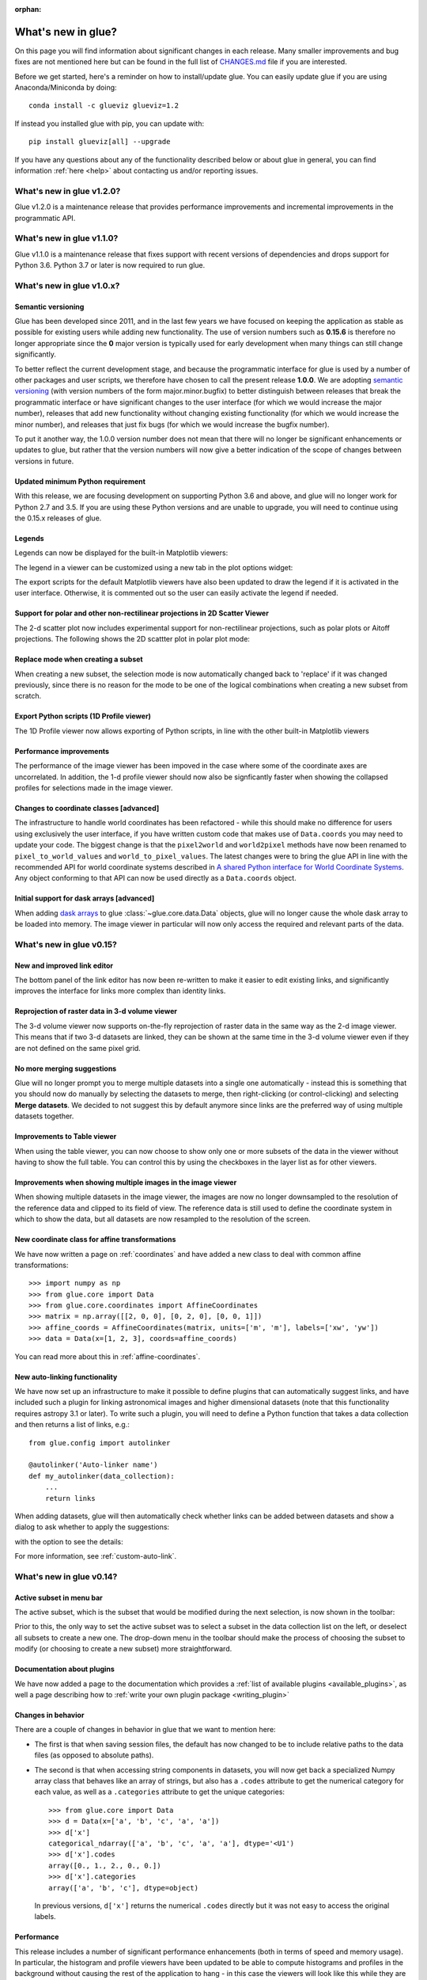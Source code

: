 :orphan:

.. _whatsnew:

*******************
What's new in glue?
*******************

On this page you will find information about significant changes in each
release. Many smaller improvements and bug fixes are not mentioned here but can be
found in the full list of `CHANGES.md
<https://github.com/glue-viz/glue/blob/master/CHANGES.md>`_ file if you are
interested.

Before we get started, here's a reminder on how to install/update glue. You can
easily update glue if you are using Anaconda/Miniconda by doing::

    conda install -c glueviz glueviz=1.2

If instead you installed glue with pip, you can update with::

    pip install glueviz[all] --upgrade

If you have any questions about any of the functionality described below or
about glue in general, you can find information :ref:`here
<help>` about contacting us and/or
reporting issues.

.. _whatsnew_120:

What's new in glue v1.2.0?
==========================

Glue v1.2.0 is a maintenance release that provides performance improvements and
incremental improvements in the programmatic API.

.. _whatsnew_110:

What's new in glue v1.1.0?
==========================

Glue v1.1.0 is a maintenance release that fixes support with recent versions of
dependencies and drops support for Python 3.6. Python 3.7 or later is now required
to run glue.

.. _whatsnew_100:

What's new in glue v1.0.x?
==========================

Semantic versioning
-------------------

Glue has been developed since 2011, and in the last few years we have focused on
keeping the application as stable as possible for existing users while adding
new functionality. The use of version numbers such as **0.15.6** is therefore no
longer appropriate since the **0** major version is typically used for early
development when many things can still change significantly.

To better reflect the current development stage, and because the programmatic
interface for glue is used by a number of other packages and user scripts, we
therefore have chosen to call the present release **1.0.0**. We are adopting `semantic
versioning <https://semver.org/>`_ (with version numbers of the form
major.minor.bugfix) to better distinguish between releases that break the
programmatic interface or have significant changes to the user interface (for
which we would increase the major number), releases that add new functionality
without changing existing functionality (for which we would increase the minor
number), and releases that just fix bugs (for which we would increase the bugfix
number).

To put it another way, the 1.0.0 version number does not mean that there will no
longer be significant enhancements or updates to glue, but rather that the
version numbers will now give a better indication of the scope of changes
between versions in future.

Updated minimum Python requirement
----------------------------------

With this release, we are focusing development on supporting Python 3.6 and
above, and glue will no longer work for Python 2.7 and 3.5. If you are using
these Python versions and are unable to upgrade, you will need to continue using
the 0.15.x releases of glue.

Legends
-------

Legends can now be displayed for the built-in Matplotlib viewers:

.. image:: images/v1.0.0/legend_example.png
   :align: center
   :width: 500

The legend in a viewer can be customized using a new tab in the plot options widget:

.. image:: images/v1.0.0/legend_control.png
   :align: center
   :width: 200

The export scripts for the default Matplotlib viewers have also been updated to
draw the legend if it is activated in the user interface. Otherwise, it is
commented out so the user can easily activate the legend if needed.

Support for polar and other non-rectilinear projections in 2D Scatter Viewer
----------------------------------------------------------------------------

The 2-d scatter plot now includes experimental support for non-rectilinear
projections, such as polar plots or Aitoff projections. The following shows
the 2D scattter plot in polar plot mode:

.. image:: images/v1.0.0/polar.png
   :align: center
   :width: 500

Replace mode when creating a subset
-----------------------------------

When creating a new subset, the selection mode is now automatically changed back
to 'replace' if it was changed previously, since there is no reason for the mode
to be one of the logical combinations when creating a new subset from scratch.

Export Python scripts (1D Profile viewer)
-----------------------------------------

The 1D Profile viewer now allows exporting of Python scripts, in line with the other
built-in Matplotlib viewers

Performance improvements
------------------------

The performance of the image viewer has been impoved in the case where some of the
coordinate axes are uncorrelated. In addition, the 1-d profile viewer should now
also be signficantly faster when showing the collapsed profiles for selections made in
the image viewer.

Changes to coordinate classes [advanced]
----------------------------------------

The infrastructure to handle world coordinates has been refactored - while this
should make no difference for users using exclusively the user interface, if you
have written custom code that makes use of ``Data.coords`` you may need to
update your code. The biggest change is that the ``pixel2world`` and
``world2pixel`` methods have now been renamed to ``pixel_to_world_values`` and
``world_to_pixel_values``. The latest changes were to bring the glue API in line
with the recommended API for world coordinate systems described in `A shared
Python interface for World Coordinate Systems
<https://github.com/astropy/astropy-APEs/blob/master/APE14.rst>`_. Any object
conforming to that API can now be used directly as a ``Data.coords`` object.

Initial support for dask arrays [advanced]
------------------------------------------

When adding `dask arrays <https://dask.org/>`_ to glue
:class:`~glue.core.data.Data` objects, glue will no longer cause the whole dask
array to be loaded into memory. The image viewer in particular will now only
access the required and relevant parts of the data.

.. _whatsnew_015:

What's new in glue v0.15?
=========================

New and improved link editor
----------------------------

The bottom panel of the link editor has now been re-written to make it easier to
edit existing links, and significantly improves the interface for links more
complex than identity links.

.. image:: images/v0.15/complex_links.png
   :align: center
   :width: 600

Reprojection of raster data in 3-d volume viewer
------------------------------------------------

The 3-d volume viewer now supports on-the-fly reprojection of raster data in
the same way as the 2-d image viewer. This means that if two 3-d datasets are
linked, they can be shown at the same time in the 3-d volume viewer even if they
are not defined on the same pixel grid.

No more merging suggestions
---------------------------

Glue will no longer prompt you to merge multiple datasets into a single one
automatically - instead this is something that you should now do manually by
selecting the datasets to merge, then right-clicking (or control-clicking) and
selecting **Merge datasets**. We decided to not suggest this by default anymore
since links are the preferred way of using multiple datasets together.

Improvements to Table viewer
----------------------------

When using the table viewer, you can now choose to show only one or more
subsets of the data in the viewer without having to show the full table. You
can control this by using the checkboxes in the layer list as for other
viewers.

Improvements when showing multiple images in the image viewer
-------------------------------------------------------------

When showing multiple datasets in the image viewer, the images are now no
longer downsampled to the resolution of the reference data and clipped to its
field of view. The reference data is still used to define the coordinate system
in which to show the data, but all datasets are now resampled to the resolution
of the screen.

New coordinate class for affine transformations
-----------------------------------------------

We have now written a page on :ref:`coordinates` and have added a new class
to deal with common affine transformations::

  >>> import numpy as np
  >>> from glue.core import Data
  >>> from glue.core.coordinates import AffineCoordinates
  >>> matrix = np.array([[2, 0, 0], [0, 2, 0], [0, 0, 1]])
  >>> affine_coords = AffineCoordinates(matrix, units=['m', 'm'], labels=['xw', 'yw'])
  >>> data = Data(x=[1, 2, 3], coords=affine_coords)

You can read more about this in :ref:`affine-coordinates`.

New auto-linking functionality
------------------------------

We have now set up an infrastructure to make it possible to define plugins that
can automatically suggest links, and have included such a plugin for linking
astronomical images and higher dimensional datasets (note that this
functionality requires astropy 3.1 or later). To write such a plugin, you will
need to define a Python function that takes a data collection and then returns a
list of links, e.g.::

    from glue.config import autolinker

    @autolinker('Auto-linker name')
    def my_autolinker(data_collection):
        ...
        return links

When adding datasets, glue will then automatically check whether links can be
added between datasets and show a dialog to ask whether to apply the
suggestions:

.. image:: images/v0.15/autolink.png
   :align: center
   :width: 600

with the option to see the details:

.. image:: images/v0.15/autolink_details.png
   :align: center
   :width: 600

For more information, see :ref:`custom-auto-link`.

.. _whatsnew_014:

What's new in glue v0.14?
=========================

Active subset in menu bar
-------------------------

The active subset, which is the subset that would be modified during the next
selection, is now shown in the toolbar:

.. image:: images/v0.14/active_subset.png
   :align: center
   :width: 500

Prior to this, the only way to set the active subset was to select a subset
in the data collection list on the left, or deselect all subsets to create a new
one. The drop-down menu in the toolbar should make the process of choosing the
subset to modify (or choosing to create a new subset) more straightforward.

Documentation about plugins
---------------------------

We have now added a page to the documentation which provides a :ref:`list of
available plugins <available_plugins>`, as well a page describing how to
:ref:`write your own plugin package <writing_plugin>`

Changes in behavior
-------------------

There are a couple of changes in behavior in glue that we want to mention here:

* The first is that when saving session files, the default has now changed to
  be to include relative paths to the data files (as opposed to absolute paths).

* The second is that when accessing string components in datasets, you will
  now get back a specialized Numpy array class that behaves like an array of
  strings, but also has a ``.codes`` attribute to get the numerical category for
  each value, as well as a ``.categories`` attribute to get the unique
  categories::

    >>> from glue.core import Data
    >>> d = Data(x=['a', 'b', 'c', 'a', 'a'])
    >>> d['x']
    categorical_ndarray(['a', 'b', 'c', 'a', 'a'], dtype='<U1')
    >>> d['x'].codes
    array([0., 1., 2., 0., 0.])
    >>> d['x'].categories
    array(['a', 'b', 'c'], dtype=object)

  In previous versions, ``d['x']`` returns the numerical ``.codes`` directly
  but it was not easy to access the original labels.

Performance
-----------

This release includes a number of significant performance enhancements (both
in terms of speed and memory usage). In particular, the histogram and profile
viewers have been updated to be able to compute histograms and profiles in the
background without causing the rest of the application to hang - in this case
the viewers will look like this while they are updated:

.. image:: images/v0.14/computing.png
   :align: center
   :width: 500

Documentation about creating custom viewers [advanced]
------------------------------------------------------

We have now written extensive documentation on writing fully customized
viewers for glue. The new pages available are:

* :ref:`state-viewer`
* :ref:`state-qt-viewer`
* :ref:`matplotlib-qt-viewer`

This is intended for developers working on plugin packages that define new
viewers. If you are a user and want to make Matplotlib-based custom viewers,
we recommend that you start off with the existing :ref:`simple-custom-viewer`
page.

Abstract data classes [advanced]
--------------------------------

By default, data objects in glue are instances of the Data class, and this class
assumes that the data are stored in one or more local n-dimensional arrays.
However, glue now includes a way of defining a wider variety of data objects,
which may rely for example on large remote datasets, or datasets that are not
inherently stored as regular n-dimensional arrays. We have written up
documentation on :ref:`basedata`.

Better isolation of Qt code [advanced]
--------------------------------------

The code related to the data viewers has been significantly re-organized to
split out as much as possible of the code to make it non-Qt-specific. This will
enable other interfaces, such as Jupyter widgets, to re-use as much of the code
as possible.

.. _whatsnew_013:

What's new in glue v0.13?
=========================

Scatter density maps
--------------------

The 2D scatter viewer can now show data using a density map rather than individual
markers - this makes it possible to now plot tens to hundreds of millions of
points efficiently.

.. image:: images/v0.13/scatter_density.png
   :align: center
   :width: 500

Whether data is shown as a density map or markers can be controlled for each
layer, and by default glue will automatically decide which one to use depending
on the size of the data. It is also possible to color-code points by a third
variable as for markers:

.. image:: images/v0.13/scatter_density_color.png
   :align: center
   :width: 500

On-the-fly reprojection
-----------------------

Previously, the 2D image viewer only allowed multiple datasets to be shown at
the same time if all pixel coordinates were linked between the different
datasets. The image viewer will now automatically overlay data even if it is
linked by world coordinates instead of pixel coordinates:

.. image:: images/v0.13/reprojection.jpg
   :align: center
   :width: 500

For astronomers: this means being able to overplot images and cubes with
different WCS transformations, provided that you have set up links between the
world coordinates - and this includes being able to show 2D images and 3D
spectral cubes at the same time (if you do this, note that the reference data
needs to be the dataset you want to slice over, i.e. the cube, not the 2D image).

Arithmetic attribute editor
---------------------------

Glue has long had the ability to define so-called 'arithmetic'
attributes/components, which are data attributes that depend on other data
attributes via an arithmetic expression. However, editing or removing existing
arithmetic attributes was not possible. We have now re-written the dialog for
arithmetic attributes to make it possible to go back and edit existing
expressions or remove unneeded arithmetic attributes:

.. image:: images/v0.13/arithmetic_main.png
   :align: center
   :width: 400

and the equation editor itself has also been improved:

.. image:: images/v0.13/arithmetic_equation.png
   :align: center
   :width: 400

The arithmetic attribute editor is accessible via a new toolbar button:

.. image:: images/v0.13/arithmetic_button.png
   :align: center
   :width: 300

Organize data attributes
------------------------

We have also added a new dialog that can be used to rename or reorder existing
attributes in the data. In future, this dialog will be used to also change the
types of attributes (for example to indicate that an attribute should be
interpreted as a time):

.. image:: images/v0.13/organize_components.png
   :align: center
   :width: 400

This dialog can be found in the **Data Manager** menu as **Reorder/rename data
attributes**.

Export data/subset dialog
-------------------------

While exporting datasets and subsets has been possible in the past by
control-clicking on datasets/subsets in the data collection view in the top left
of the glue window, we have now added a new **Export Data/Subsets** dialog which
provides a more intuitive interface for exporting data and subsets:

.. image:: images/v0.13/export_data.png
   :align: center
   :width: 350

This dialog is accessible via the **Export Data/Subsets** button in the toolbar:

.. image:: images/v0.13/export_data_button.png
   :align: center
   :width: 180

Metadata explorer
-----------------

Data objects have a ``.meta`` attribute that can be used to store arbitrary
metadata. For example for FITS files (in astronomy), this contains the header of
the file. We have now added the ability to visualize this metadata:

.. image:: images/v0.13/metadata.png
   :align: center
   :width: 350

To view the metadata for a given dataset, control-click on the dataset in the
top left data collection view and select **View metadata/header**.

New link editor
---------------

The ability to link datasets is one of the core pieces of functionality in glue.
However, when dealing with more than a few datasets, the list of existing links
was previously difficult to conceptualize. We have now improved the link editor
to include a visualization all links between datasets, and to make it so that
links are only listed for the currently selected datasets. To set up one or more
links between two datasets, you can select both datasets in the graph then add
links below. You can also edit existing links between two datasets by clicking
on the line connecting them:

.. image:: images/v0.13/link_editor.png
   :align: center
   :width: 600

Profile viewer
--------------

Glue now features a new profile viewer that can be used to show data collapsed
along all but one dimension using a variety of functions (mean, median, maximum,
minimum, and so on). This new viewer replaces the previous 'spectrum' tool
(which was restricted to 3 dimensions and mostly designed to work with
astronomical data) and includes the same functionality to fit models to profiles
or collapse data in an image viewer based on an interval selected in the profile
viewer. The new profile viewer makes it possible to visualize the profile for
subsets as well as for the whole dataset.

.. image:: images/v0.13/profile_with_image.png
   :align: center
   :width: 600

To create a profile viewer, either click on the profile icon (|profile_icon|) in
an image viewer, or drag a dataset onto the main canvas and select **1D
Profile**.

.. |profile_icon| image:: images/v0.13/profile_icon.png

Single-pixel extraction tool
----------------------------

We have also added a new subset selection mode in the image viewer which is to
select a single pixel in the image plane. When used in conjunction with the
profile viewer, this makes it possible to hover over an image and see the
profile (e.g. spectrum) at the current mouse position:

.. image:: images/v0.13/profile_single_pixel.png
   :align: center
   :width: 600

Export Python scripts
---------------------

While it has been possible for a while to export plots to e.g. PNG, PDF, or EPS
files from different image viewers it is now possible to export a Python script
that can be used to reproduce the plot for some of the core viewers (including
the 2D scatter and image viewers and the histogram viewer). To use this
functionality, click on the **Save** icon and select **Save Python script to
reproduce plot**. This functionality is still experimental, and will be extended
to more data viewers in future.

Datetime64 support
------------------

Datasets that include attributes with a Numpy ``datetime64`` dtype will now
be recognized by the scatter and histogram viewers, which will correctly format
the axis labels using dates/times. In future we will make it possible to use
this functionality to format dates/times read from files.

Relative paths in session files
-------------------------------

When exporting a session file from glue, it is now possible to select to refer
to the data files using relative paths rather than absolute paths. The relative
paths are determine relative to the location of the session file. This makes it
easier to send small session files to other users who have the same data already
on disk.

Mouse interaction with subsets in the image viewer
--------------------------------------------------

It is now possible to select and manipulate subsets in the image viewer using
the mouse. Previously, only newly created subsets could be resized and
relocated. Now it is possible to relocate any subset simply by left-clicking on
it and dragging it to a new location. Right-clicking on an existing subset opens
a context menu with an option for deleting that subset. Note that for now this
only works with the image viewer but in future we will generalize this to other
viewers.

Performance
-----------

This release includes a number of significant performance enhancements (both
in terms of speed and memory usage). The linking infrastructure has been
refactored to be much more efficient (previously, linking more than a dozen
datasets together could lead to significant performance issues), and the
propagation of selections across datasets in the presence of linking functions
has also been improved. Reading HDF5 files will now use memory mapping when
possible to avoid loading all the data into memory, and 3D selections are
represented in a much more memory-efficient way.

PySide2
-------

Glue 0.13 is now compatible with the `PySide2
<https://wiki.qt.io/Qt_for_Python>`_ library (the Python bindings for Qt5
developed by the Qt company). Since PySide2 was still in pre-release at the time
of writing, we recommend using Glue with PyQt5 for now. In parallel with this,
support for PyQt4 and PySide has now been removed from glue.

.. _whatsnew_012:

What's new in glue v0.12?
=========================

Improved 2D scatter viewer
--------------------------

It is now possible to show arrows/vectors in the **2D Scatter** viewer:

.. image:: images/v0.12/vectors.png
   :align: center
   :width: 600

To use this, see the new **Vectors** tab below the layer list when using the 2D
Scatter viewer. In addition, we have made a number of improvements to the user
interface of this viewer to make it easier to enable/disable different
visualizations (markers, lines, errorbars, and vectors).

User interface improvements
---------------------------

We have made a number of improvements to the user interface and general
usability. In particular, selecting disabled layers in a viewer will now give a
clear explanation that the layer is disabled and will give possible causes,
rather than relying solely on visual cues (such as graying out a layer).

Custom startup actions
----------------------

It is now possible to define custom startup actions to execute when glue starts
up by writing simple Python functions in a config.py file or in plugin packages.
Startup actions are executed once glue is open and any data provided on the
command-line (if any) has been opened. Find out more about :ref:`writing custom
startup actions <custom_startup>`.

Custom data/subset actions
--------------------------

It is now possible to specify custom actions that can be accessed by
right/control-clicking  on a dataset or subset, using :ref:`the new
@layer_action <custom-actions>` decorator. The following screenshot shows
an example of a custom action added by a user to smooth data in a particular
way:

.. image:: images/v0.12/smooth.png
   :align: center
   :width: 400

Experimental SAMP plugin
------------------------

A number of Astronomy applications including `TOPCAT
<http://www.star.bris.ac.uk/~mbt/topcat/>`_, `Aladin
<https://aladin.u-strasbg.fr>`_, `DS9 <http://ds9.si.edu/site/Home.html>`_,
`WorldWideTelescope <http://worldwidetelescope.org/webclient>`_ and more support a
message-passing system that allows data and subsets to be exchanged between
applications. We have now developed a plugin that adds SAMP capabilities to
glue. To try this out, you will need to install the `glue-samp
<https://github.com/glue-viz/glue-samp>`_ package, using::

    conda install -c glueviz glue-samp

if you use conda, or::

    pip install glue-samp

otherwise. To use this, once inside glue, go to the **Plugins** menu, then
select **Open SAMP plugin**. The window that open will provide information on
using this plugin. Note however that this plugin is experimental and is still
missing a number of features. In addition, SAMP implementation in other
applications is sometimes buggy, so you may encounter issues unrelated to glue.

Improved performance in 3D viewers
----------------------------------

The **3D Volume Rendering** is now significantly faster for large datasets. In
particular, the resolution of the rendering is now reduced when rotating or
zooming, and we have made it so that the viewer is now much more efficient in
terms of memory.

Experimental fixed layout/dashboards [advanced]
-----------------------------------------------

By default, glue uses a free-form canvas to contain viewers, which gives you the
ability to arrange the data viewers in any way you like. However, for certain
applications, it can be helpful to defined tabs that contain data viewers in a
predefined layout. :ref:`This is now possible <custom_fixed_layout>`, although note
that this is still an experimental feature and requires some knowledge of how to
set up Qt widgets. In future, we will make it possible to define layouts in a
more intuitive way.

Full list of Changes
--------------------

In addition to the above features, a number of bugs has been fixed since the
last release, and a few other small features have been added. A full list of
changes can be found in the
`CHANGES.md <https://github.com/glue-viz/glue/blob/master/CHANGES.md>`_ file

What's new in glue v0.11?
=========================

The v0.11 release of glue includes a number of exciting new features and
improvements, so let's take a look at what's new!

New Slack community
-------------------

We have now set up Slack for any glue help/discussions, and we encourage you to
sign up! You will need to first get an account `here
<https://join.slack.com/t/glueviz/shared_invite/zt-1p5amn7ee-wTZCJJNlgxCTRup3SrSh3g>`_ after which you will be able to
sign in to https://glueviz.slack.com.

Improved interface
------------------

The main interface of the application has been improved, and now features a
toolbar at the top with quick access to common functionality, as well as a
clearer link to the error console (which replaces the square in the bottom right
of the interface).

.. image:: images/v0.11/application_ui.jpg
   :align: center
   :width: 900

We've also done a lot of work to improve the layout of many of the option
widgets, fixing font sizes, and so on. We hope you like the updated interface!

New built-in viewers
--------------------

The built-in histogram, scatter, and image viewers have now been completely
re-written and now include new functionality. For example, the scatter viewer
now includes the ability to color-code or resize points based on another
attribute (this was previously possible in the 3D scatter viewer only):

.. image:: images/v0.11/scatter_color_size.jpg
   :align: center
   :width: 700

The scatter viewer now also includes the ability to show symmetric error bars in
the x and/or y direction.

.. image:: images/v0.11/scatter_error.jpg
   :align: center
   :width: 700

Finally, this viewer also allows you to plot the data using a continuous line
rather than individual points.

The image viewer has also seen an overhaul - the main change in user experience
is that multi-color images are now made via layers instead of using a special
RGB mode, and any number of images can be combined using an arbitrary number of
colormaps or colors, rather than being restricted to RGB colors:

.. image:: images/v0.11/image_rgb.jpg
   :align: center
   :width: 700

Subset mask importers and exporters
-----------------------------------

While it was already possible to export data subsets as actual subsets of the
data, it is now possible to import and export the boolean masks for subsets.
At the moment, there is only built-in support for importing/exporting from
FITS files, but defining new importers/exporters can easily be done, as
described in :ref:`custom_subset_mask_importer` and
:ref:`custom_subset_mask_exporter`. In future, we will add built-in support
for a wider range of file formats.

Performance improvements
------------------------

This release includes a number of significant performance improvements. For
example, there should now no longer be any delays when setting up links, and
selections should propagate between viewers more efficiently.

Experimental WorldWide Telescope plugin
---------------------------------------

We have developed a plugin that provides a `WorldWide Telescope (WWT)
<http://worldwidetelescope.org/webclient/>`_ viewer inside glue:

.. image:: images/v0.11/plugin_wwt.jpg
   :align: center
   :width: 900

To use this viewer, you
will need to install the `glue-wwt <https://github.com/glue-viz/glue-wwt>`_
plugin, using::

    conda install -c glueviz glue-wwt

if you use conda, or::

    pip install glue-wwt

otherwise. This viewer is experimental and is still missing a number of
features. For example, it can only be used to show datasets that have RA/Dec
columns (not other types of coordinates). Please report any issues or feature
requests `here <https://github.com/glue-viz/glue-wwt/issues>`__. If you would be
interested in contributing to or help maintaining this plugin, we would also
love to hear from you! (see :ref:`here <help>` for different ways of getting in
touch).

Experimental geospatial plugin
------------------------------

We have started to develop a plugin which aims to collect functionality relevant
to the analysis of geospatial data. For now, the plugin provides a data factory
that uses the `rasterio <https://github.com/mapbox/rasterio>`_ package to read
geospatial raster data. This includes reading in the coordinate system and
showing longitude/latitude lines in image viewers, and also allows
longitude/latitude scatter data to be overplotted:

.. image:: images/v0.11/plugin_geospatial.jpg
   :align: center
   :width: 700

To use this, you will need to install the `glue-geospatial
<https://github.com/glue-viz/glue-geospatial>`_ plugin, using::

    conda install -c glueviz glue-geospatial

if you use conda, or::

    pip install glue-geospatial

otherwise.

This plugin is experimental, and if you run into any issues or would like to see
new features, please open an issue `here
<https://github.com/glue-viz/glue-geospatial>`__. If you would be interested in
contributing to or help maintaining this plugin, we would also love to hear from
you! (see :ref:`here <help>` for different ways of getting in touch).

Backward-incompatible changes
-----------------------------

If you programmatically create viewers from Python scripts, if you currently set
attributes on viewers, you will need to update this code if using the built-in
histogram, scatter, or image viewers.

The main change is that the viewer classes have been renamed as follows:

* ``ScatterWidget`` is now ``ScatterViewer``
* ``ImageWidget`` is now ``ImageViewer``
* ``HistogramWidget`` is now ``HistogramViewer``
* ``TableWidget`` is now ``TableViewer``

In addition, attributes related to the visualization are no longer set directly
on the viewer object but instead using a ``state`` attribute on the viewers. For
example to set the ``x`` attribute on the scatter plot viewer, you should set::

    >>> viewer.state.x_att = ...

instead of::

    >>> viewer.xatt = ...

The motivation for this change is that the ``state`` object is a new object that
represents the state of the viewer in a GUI-framework-independent way, and is a
cleaner way to encapsulate all the information needed to control the
visualization. See the :ref:`programmatic` section for more details.

New conda glueviz channel
-------------------------

We now provide our own conda channel called ``glueviz`` (rather than using
conda-forge), which should help alleviate installation issues some users have
reported in the past. This channel contains the stable versions of glue and
various plugin packages.

Note that it is also possible to install the latest developer version from the
``glueviz/label/dev`` channel, though be aware that while you will get the
latest cutting-edge features, you may also be more prone to bugs/breakage.

Full list of Changes
--------------------

In addition to the above features, a number of bugs has been fixed since the
last release, and a few other small features have been added. A full list of
changes can be found in the
`CHANGES.md <https://github.com/glue-viz/glue/blob/master/CHANGES.md>`_ file

.. _whatsnew_010:

What's new in glue v0.10?
=========================

Improved linking dialog
-----------------------

The data linking dialog has been redesigned and improved:

.. image:: images/v0.10/link_window.png
   :align: center
   :width: 900

In particular, it is now clear in the list of links which components correspond
to which datasets. This also fixes previous undesirable behaviors such as
components changing names when using the identity link, and such as components
being shown alphabetically instead of in their original native order (which has
now been fixed). Linking functions can also be grouped by categories.

New data/subset exporters
-------------------------

It is now possible to easily export datasets and subsets by right-clicking (or
control-clicking) on them and selecting **Export Data** or **Export Subsets**.

.. image:: ../customizing_guide/images/export_data.png
   :align: center
   :width: 450

Custom data/subset exporters can be easily be defined by users - see
:ref:`custom_data_exporter` for more details. Currently only a small number of
formats are supported by default but this will be expanded in future.

Performance improvements
------------------------

Performance has been significantly improved (in some cases by factors of 10-100)
for cases where 2D datasets were linked with 3D or higher-dimensional datasets,
and selections were made in 2D.

Ginga plugin now moved to a separate package
--------------------------------------------

The plugin that allows `ginga <https://ejeschke.github.io/ginga/>`_ viewers to
be used inside glue has been moved to a new package,
`glue-ginga <https://pypi.org/project/glue-ginga/0.1>`_. To install
this plugin, simply do::

    pip install glue-ginga

Compatibility with PyQt5 and Matplotlib 2.x
-------------------------------------------

Glue and the 3D viewers are now fully compatible with PyQt5 and Matplotlib 2.x,
which together provide sharper plots on high DPI (e.g. retina) displays.

Creating subset states for categorical components [advanced]
------------------------------------------------------------

For users who like to create subsets programmatically or in the built-in
IPython console, it is now possible to create subset states for categorical
components using e.g.::

    d.id['source'] == 'name'

Subsets now share more attributes with parent Data objects [advanced]
---------------------------------------------------------------------

:class:`~glue.core.subset.Subset` objects now have properties such as
``components``, ``visible_components``, ``ndim``, ``shape``, and more which are
inherited from parent datasets.

Full list of Changes
--------------------

In addition to the above features, a number of bugs has been fixed since the
last release, and a few other small features have been added. A full list of
changes can be found in the
`CHANGES.md <https://github.com/glue-viz/glue/blob/master/CHANGES.md>`_ file

.. _whatsnew_09:

What's new in glue v0.9?
========================

New table viewer
----------------

Glue now includes a table viewer for data with 1-dimensional components (such as
tables). The table viewer highlights selections made in other viewers, and
also allows selections to be made in the viewer:

.. image:: images/v0.9/table_viewer.png
   :align: center
   :width: 847

To make a selection in the table, either select an existing subset in the **Data
Collection** panel in the top left if you want to modify a subset, or make sure
no subset is selected to make a new subset (as in other viewers), then
click the button on the left in the table viewer toolbar, select rows you want
to include in the subset, and press enter to validate the selection. You can
also combine this with the usual logical selections ('and', 'or', etc.) from
glue to modify existing subsets by adding/removing rows.

Improvements to 3D viewers
--------------------------

There have been a number of improvements to the 3D viewers provided by the
`glue-vispy-viewers <https://pypi.org/project/glue-vispy-viewers/>`_ package
(now automatically installed with glue).

.. image:: images/v0.9/3d_viewers.png
   :align: center
   :width: 731

The main changes are:

* The axes now include ticks, tick labels, and axis labels. For volume
  renderings, the values are the pixel coordinates for now, but in future we
  will allow the world coordinates to be shown.

* Catalogs/tables can now be overplotted on top of volume renderings, as for the
  2-d image viewer. To use this, you will first need to make sure that you link
  three components of the catalog/table to the three **world** coordinates of
  the cube shown in the volume rendering, then drag the catalog/table dataset
  onto the volume rendering. By selecting the layer corresponding to the
  catalog, you can then change the appearance of the markers.

* There is now an option in the bottom left options panel to remove data that
  falls outside the coordinate axes box. This can be used for both the scatter
  viewer and volume rendering viewer.

* There is also now an option to show the data in its original aspect ratio,
  assuming that the voxels are cubes. By default, the 3D viewers stretch the
  data so that it fills a cube.

* It is now possible to visualize datasets of any dimensionality in the scatter
  plot viewer - however, note that this viewer currently becomes slow above
  a million points.

Improved plot.ly exporter
-------------------------

Glue has included the ability to export plots to the `plot.ly <https://plot.ly>`_
service for a few versions now, but there was no way to control the privacy
level of the resulting plots. When exporting to plotly, you will now be
presented with a window that allows much finer control over the export:

.. image:: images/v0.9/plotly_exporter.png
   :align: center
   :width: 514

World coordinates in slices
---------------------------

When viewing 3+ dimensional data in the image viewer, if the data has a
world coordinate system defined, the coordinates can now be shown in the
image slicers:

.. image:: images/v0.9/world_slicing.png
   :align: center
   :width: 288

If the world coordinate system is not linearly related to the pixel slices,
a warning will be shown to indicate that the world coordinates are measured
along a line that goes down the center of the cube.

Improvements to Astronomy-specific functionality
------------------------------------------------

If you have the `spectral-cube <https://spectral-cube.readthedocs.io>`__ package
installed, glue can now use this to read in spectral cubes in FITS format. To
use this, you will need to go through the **Open Data Set** menu item and
explicitly select **FITS Spectral Cube** from the list:

.. image:: images/v0.9/spectral_cube_import.png
   :align: center
   :width: 288

We haven't enable this by default at this time because this modifies the order
of the axes, and splits the Stokes components into glue data components, which
may not always be desirable.

In addition, units are now properly read from FITS and VO tables, and are
shown in the table viewer. In future, we will also show the units in the
different viewers.

Finally, a new linking function is now available to link celestial Galactic
coordinates to 3D Galactocentric coordinates.

Improvements to ``join_on_key`` [advanced]
------------------------------------------

The :meth:`~glue.core.data.Data.join_on_key` method can be used for advanced
linking scenarios - for instance linking datasets by e.g. an ID in two different
datasets. In this version, we have added some advanced possibilities, for
example linking by combinations of keys, as well as allowing one-to-many and
many-to-one linking. For more information, see the documentation for
:meth:`~glue.core.data.Data.join_on_key`.

This functionality is still experimental, and we will provide in future a window
in the graphical user interface to explain and make it easy for users to set up
these kinds of links.

Data updating [advanced]
------------------------

A new method, :meth:`~glue.core.data.Data.update_values_from_data` has been
added to allow values in datasets to be updated based on another dataset. This
allows users to open a dataset, create different viewers, make selections,
and then load a more recent version of the dataset and update the values,
keeping all the viewers open.

Infrastructure changes [advanced]
---------------------------------

The code to handle toolbars in viewers has now been completely refactored, and
it is much easier for people developing their own viewers to define toolbars
and tools for their viewers. A new page, :ref:`Custom tools for viewers and
custom toolbars <custom-toolbars>`, has been added to the documentation to show
how to use this functionality.

We have now also switched from using the ``glue.external.qt`` module to the
`QtPy <https://pypi.org/project/QtPy>`__ package for supporting different
Python Qt wrappers (PyQt4 and 5, as well as PySide). See :ref:`qtpy` for more
information.

Full list of Changes
--------------------

In addition to the above features, a number of bugs has been fixed since the
last release, and a few other small features have been added. A full list of
changes can be found in the
`CHANGES.md <https://github.com/glue-viz/glue/blob/master/CHANGES.md>`_ file

.. _whatsnew_08:

What's new in Glue v0.8?
========================

Playback controls for image slicing
-----------------------------------

When using the image viewer to view datasets with more than two dimensions, the
sliders snow include playback controls that you can use to animate the slicing.

.. image:: cube_playback_controls.png
   :align: center

By clicking multiple times on the play forward or play back button (the buttons
on either side of the stop button), you can speed up the animation.

Improved new component window
-----------------------------

The *Define New Component* window has now been significantly improved. The
syntax of the expression for the new component is now validated on-the-fly, and
the component cannot be created until the expression validates:

.. image:: new_component.png
   :align: center

Adding data to glue from Python
-------------------------------

If you make use of the :func:`~glue_qt.qglue` function to launch glue from IPython
or the Jupyter notebook, you can now easily continue to add data to glue from
that Python session, by doing e.g.::

    >>> app = qglue(data1=array1)
    >>> app.add_data(data2=array2)

More details can be found :ref:`here <add_data_qglue>`.

New preferences dialog
----------------------

A new dialog for preferences is now available via **File -> Edit Preferences**,
and allows you to change the settings for the foreground/background color of
viewers, as well as the default data color and transparency:

.. image :: preferences.png
   :align: center

Improved feedback window
------------------------

The *Send Feedback* functionality available through the Help menu and the window
to send crash reports to the developers now also provide the option to specify
an email address in case you want to be contacted about the feedback/bug report:

.. image:: feedback.png
   :align: center

Circular and polygonal profile extraction
------------------------------------------

The spectrum/profile extraction tool for the image viewer now supports
extraction using circular and polygonal regions.

Full list of Changes
--------------------

In addition to the above features, a number of bugs has been fixed since the
last release. A full list of changes can be found in the
`CHANGES.md <https://github.com/glue-viz/glue/blob/master/CHANGES.md>`_ file

.. _whatsnew_07:

What's new in Glue v0.7?
========================

Code and development reorganization
-----------------------------------

Since the v0.6.x releases, a lot of work has gone into reorganizing the Glue
code base to make it more modular and more accessible for new developers. The
documentation has also been completely reorganized and expanded, and now
includes a description of some aspects of the :ref:`Glue architecture
<architecture>` and information for anyone interested in getting
involved in :ref:`Glue development <devdocs>`.

We also have a new mailing list `glue-viz-dev
<https://groups.google.com/forum/#!forum/glue-viz-dev>`_ for anyone interested
in development, so if you are interested in getting involved, please join the
list and let us know!

As a result of the code reorganization, some imports may need to be updated if
you are using glue from scripts. Please see :doc:`this
<0.7_code_reorganization>` page for more details on what's changed!

Layer artist options
--------------------

When visualizing data in one of the data viewers, the list of layers is given
in the 'Plot Layers' list in the left sidebar. While it was possible to edit
the style of these layers via a contextual menu previously, we have now made
the options more visible below the list:

.. image:: layer_options.png
   :width: 300px
   :align: center

This is currently implemented for the scatter and histogram viewers, and will
be extended to other viewers in future.

Numpy reader
------------

Glue is now able to read in ``.npy`` and ``.npz`` files produced by Numpy.
Thanks to Adrian Price-Whelan for contributing this feature!

Bug fixes and usability improvements
------------------------------------

A number of usability issues have been fixed. Of particular note, in the v0.6.x
releases, lasso selection no longer worked in scatter plots with categorical
components on one or more of the axes, but this has now been fixed (thanks to
Will Dampier for refactoring the way selection of categorical components is
handled internally!).

Full list of Changes
--------------------

A full list of changes can be found in the
`CHANGES.md <https://github.com/glue-viz/glue/blob/master/CHANGES.md>`_ file

.. _whatsnew_06:

What's new in Glue v0.6?
========================

Improved file readers
---------------------

A significant amount of work has gone into improving the build-in readers for
various data formats. In particular:

- Glue now supports a wider range of ASCII table formats. Any format that can
  be read by the `Astropy <https://www.astropy.org>`_ package can now be read
  by Glue. If you run into ASCII tables that cannot be read, please let us
  know!

- The HDF5 file reader will now read in all datasets from a file, including
  both tabular and gridded data. The path to the HDF5 dataset is now
  reflected in the label for the dataset in Glue.

- The Excel file reader is now significantly more robust. In particular, it
  can now read in files with multiple sheets, and the sheet name is now
  included in the label for the data.

- The FITS file reader (a data format commonly used in Astronomy) will now
  read in all header-data units (HDUs) from FITS files rather than simply
  reading the first. In addition, FITS files with compressed HDUs will now be
  read correctly.

Plugin manager
--------------

In Glue v0.5, we introduced the ability to develop separate plugin packages
and have these be registered automatically with glue once installed. In some
cases it can be useful to disable/enable specific plugins, so the **Plugins**
menu now includes a plugin manager that can be used to enable/disable
plugins. This is then stored in a configuration file in the user's home
directory, and the configuration is preserved from one session to the next:

.. image:: plugin_manager.png
   :width: 50%
   :align: center

Improvements to image viewer
----------------------------

The image viewer now includes an **Aspect** setting that can be used to
control the aspect ratio of the pixels:

.. image:: aspect_combo.png
   :width: 50%
   :align: center

If this is set to **Square Pixels** (the default), the data is always shown
with square pixels, which may result in empty space around the data but is
more correct when the data is an actual image:

.. image:: aspect_square.png
   :width: 50%
   :align: center

On the other hand, if this is set to **Automatic**, the data is distorted to
fill the axes:

.. image:: aspect_auto.png
   :width: 50%
   :align: center

For data cubes, the slider(s) used to move through slices along the extra
dimension(s) now includes the ability to manually specify the slice to move
to, as well as buttons to step through slices, and go to the first or last
slice:

.. image:: cube_slider.png
   :width: 50%
   :align: center

Finally, when extracting a spectrum/profile from a data cube, the box used to
extract the spectrum can now be moved around by pressing the control key and
dragging the box around, resulting in the spectrum/profile being updated in
real time.

Data factories
--------------

For anyone developing custom data factories, the ``@data_factory`` decorator
can now accept a ``priority=`` argument that should be set to a positive
integer value (with the default being zero). This priority is then used in
case of multiple data factories being able to read a given file. For example,
if you are develop a data factory that reads FITS files in a special way, and
want it to take precedence on all other data factories, you can set the
priority to a large value.

Experimental support for PyQt5
------------------------------

Glue should now work with the
`PyQt5 <https://riverbankcomputing.com/software/pyqt/download5>`_ package, but
support is experimental for now. If you do try out PyQt5, please
`report any issues <https://github.com/glue-viz/glue/issues>`_ you encounter!

Python 2.6 support
------------------

This will be the last major release to support Python 2.6. Future releases
will support only Python 2.7 and 3.3 and above.

Other Improvements
------------------

In addition to the new features described above, we have made a number of
internal improvements to the code structure, and have fixed a number of
usability bugs reported by users.

Full list of Changes
--------------------

A full list of changes can be found in the
`CHANGES.md <https://github.com/glue-viz/glue/blob/master/CHANGES.md>`_ file

.. _whatsnew_05:

What's new in Glue v0.5?
========================

Python 3 compatibility
----------------------

Glue v0.5 is now fully compatible with Python 2.6, 2.7, and 3.3 and later.

Installation with conda
-----------------------

If you make use of Anaconda or Miniconda, Glue can now be installed very easily
by doing::

    conda install glueviz

This will install glue itself as well as all of the required and many optional
dependencies.

New features
------------

Glue v0.5 includes a number of new features, in particular:

* The ability to :ref:`include a copy of all datasets <saving_session>` in
  ``.glu`` session files, to make it easier to exchange session files with
  other users. When saving a session file, choose the option to include all
  data from the drop-down menu:

.. figure:: ../getting_started/images/save_with_data.png
   :align: center
   :width: 400px

* The ability to write and register
  :ref:`custom data importers <custom_importers>`, as well as
  :ref:`custom menubar tools <custom_menubar_tools>`.

* An improved interface for :ref:`creating new components <new_components>`,
  including tab-completion and color highlighting of component names.

* The ability to pass ``HDUList`` objects when using ``qglue``.

* The ability to define floating-point and text parameter boxes when defining
  custom viewers.

* Support for more coordinate frames for the Astronomy coordinate system
  transformations.

* The ability to drag existing selection regions by pressing 'control',
  selecting a selection, and moving it around.

Improvements
------------

In addition to the new features described above, we have made a number of
internal improvements to the code structure, and have fixed a number of
usability bugs reported by users.

Full list of Changes
--------------------

A full list of changes can be found in the
`CHANGES.md <https://github.com/glue-viz/glue/blob/master/CHANGES.md>`_ file
